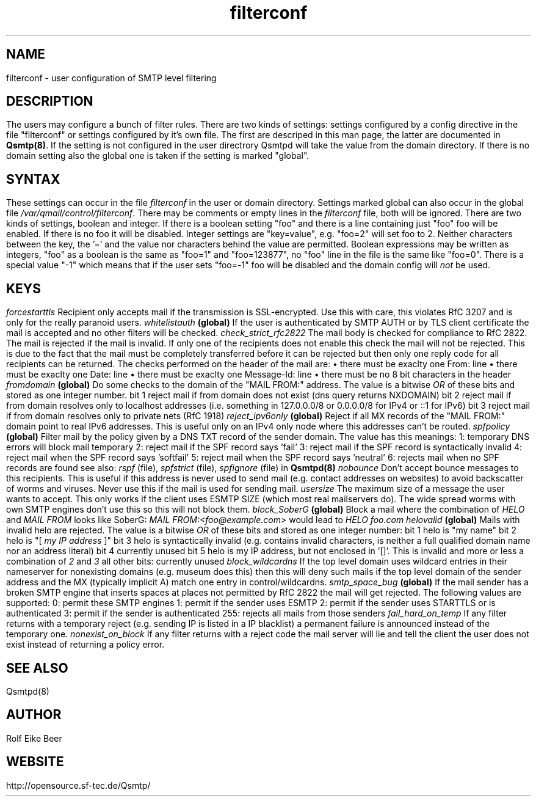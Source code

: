 .\"TOPICS "Topics:"
.TH filterconf 5 "April 2016" "Qsmtp Version @QSMTP_VERSION_MAJOR@.@QSMTP_VERSION_MINOR@@QSMTP_VERSION_EXTRAVERSION@" "Qsmtp"
.SH NAME
filterconf \- user configuration of SMTP level filtering
.SH DESCRIPTION
The users may configure a bunch of filter rules. There are two kinds of settings: settings configured by a 
config directive in the file "filterconf" or settings configured by it's own file. The first are descriped in 
this man page, the latter are documented in 
.BR Qsmtp(8) .
If the setting is not configured in the user directrory Qsmtpd will take the value from the domain directory. 
If there is no domain setting also the global one is taken if the setting is marked "global".

.SH SYNTAX

These settings can occur in the file 
.I filterconf 
in the user or domain directory. Settings marked global can also occur in the global file
.IR /var/qmail/control/filterconf . 
There may be comments or empty lines in the 
.I filterconf 
file, both will be ignored. There are two kinds of settings, boolean and integer. If there is a
boolean setting "foo" and there is a line containing just "foo" foo will be enabled. If there is no foo it will 
be disabled. Integer settings are "key=value", e.g. "foo=2" will set foo to 2. Neither characters between the 
key, the '=' and the value nor characters behind the value are permitted. Boolean expressions may be written as 
integers, "foo" as a boolean is the same as "foo=1" and "foo=123877", no "foo" line in the file is the same 
like "foo=0".

There is a special value "-1" which means that if the user sets "foo=-1" foo will be disabled and the domain 
config will 
.I not
be used.

.SH KEYS

.IP "\fIforcestarttls\fR" 4
Recipient only accepts mail if the transmission is SSL-encrypted. Use this with care, this
violates RfC 3207 and is only for the really paranoid users.

.IP "\fIwhitelistauth\fR" 4
.BR (global)
If the user is authenticated by SMTP AUTH or by TLS client certificate the mail
is accepted and no other filters will be checked.

.IP "\fIcheck_strict_rfc2822\fR" 4
The mail body is checked for compliance to RfC 2822. The mail is rejected if the mail is invalid. 
If only one of the recipients does not enable this check the mail will not be rejected. This is due 
to the fact that the mail must be completely transferred before it can be rejected but then only one 
reply code for all recipients can be returned.

The checks performed on the header of the mail are:
.RS 4
.IP \[bu] 2
there must be exaclty one From: line
.IP \[bu]
there must be exaclty one Date: line
.IP \[bu]
there must be exaclty one Message-Id: line
.IP \[bu]
there must be no 8 bit characters in the header
.RE

.IP "\fIfromdomain\fR" 4
.BR (global)
Do some checks to the domain of the "MAIL FROM:" address. The value is a bitwise
.I OR
of these bits and stored as one integer number.
.RS 4
.ie n .IP "bit 1" 4
reject mail if from domain does not exist (dns query returns NXDOMAIN)
.ie n .IP "bit 2" 4
reject mail if from domain resolves only to localhost addresses (i.e. something in 127.0.0.0/8 
or 0.0.0.0/8 for IPv4 or ::1 for IPv6)
.ie n .IP "bit 3" 4
reject mail if from domain resolves only to private nets (RfC 1918)
.RE

.IP "\fIreject_ipv6only\fR" 4
.BR (global)
Reject if all MX records of the "MAIL FROM:" domain point to real IPv6 addresses.
This is useful only on an IPv4 only node where this addresses can't be routed.

.IP "\fIspfpolicy\fR" 4
.BR (global)
Filter mail by the policy given by a DNS TXT record of the sender domain. The value
has this meanings:
.RS 4
.ie n .IP "1:" 4
temporary DNS errors will block mail temporary
.ie n .IP "2:" 4
reject mail if the SPF record says 'fail'
.ie n .IP "3:" 4
reject mail if the SPF record is syntactically invalid
.ie n .IP "4:" 4
reject mail when the SPF record says 'softfail'
.ie n .IP "5:" 4
reject mail when the SPF record says 'neutral'
.ie n .IP "6:" 4
rejects mail when no SPF records are found

see also: 
.I rspf 
(file), 
.I spfstrict 
(file), 
.I spfignore 
(file) in
.B Qsmtpd(8)
.RE

.IP "\fInobounce\fR" 4
Don't accept bounce messages to this recipients. This is useful if this address is never
used to send mail (e.g. contact addresses on websites) to avoid backscatter of worms and 
viruses. Never use this if the mail is used for sending mail.

.IP "\fIusersize\fR" 4
The maximum size of a message the user wants to accept. This only works if the client uses
ESMTP SIZE (which most real mailservers do). The wide spread worms with own SMTP engines don't
use this so this will not block them.

.IP "\fIblock_SoberG\fR" 4
.BR (global)
Block a mail where the combination of 
.I HELO 
and 
.I MAIL FROM 
looks like SoberG:
.I MAIL FROM:<foo@example.com>
would lead to 
.I HELO foo.com

.IP "\fIhelovalid\fR" 4
.BR (global)
Mails with invalid helo are rejected. The value is a bitwise 
.I OR
of these bits and stored as one integer number:
.RS 4
.ie n .IP "bit 1" 4
helo is "my name"
.ie n .IP "bit 2" 4
helo is "[
.I my IP address
]"
.ie n .IP "bit 3" 4
helo is syntactically invalid (e.g. contains invalid characters, is neither a full
qualified domain name nor an address literal)
.ie n .IP "bit 4" 4
currently unused
.ie n .IP "bit 5" 4
helo is my IP address, but not enclosed in '[]'. This is invalid and more or less a
combination of
.I 2
and
.I 3
.ie n .IP "all other bits:" 4
currently unused
.RE

.IP "\fIblock_wildcardns\fR" 4
If the top level domain uses wildcard entries in their nameserver for nonexisting domains
(e.g. museum does this) then this will deny such mails if the top level domain of the
sender address and the MX (typically implicit A) match one entry in control/wildcardns.

.IP "\fIsmtp_space_bug\fR" 4
.BR (global)
If the mail sender has a broken SMTP engine that inserts spaces at places not permitted by
RfC 2822 the mail will get rejected. The following values are supported:
.RS 4
.ie n .IP "0:" 4
permit these SMTP engines
.ie n .IP "1:" 4
permit if the sender uses ESMTP
.ie n .IP "2:" 4
permit if the sender uses STARTTLS or is authenticated
.ie n .IP "3:" 4
permit if the sender is authenticated
.ie n .IP "255:" 4
rejects all mails from those senders
.RE

.IP "\fIfail_hard_on_temp\fR" 4
If any filter returns with a temporary reject (e.g. sending IP is listed in a IP blacklist)
a permanent failure is announced instead of the temporary one.

.IP "\fInonexist_on_block\fR" 4
If any filter returns with a reject code the mail server will lie and tell the client the
user does not exist instead of returning a policy error.
.SH "SEE ALSO"
Qsmtpd(8)
.SH AUTHOR
Rolf Eike Beer
.SH WEBSITE
http://opensource.sf-tec.de/Qsmtp/
